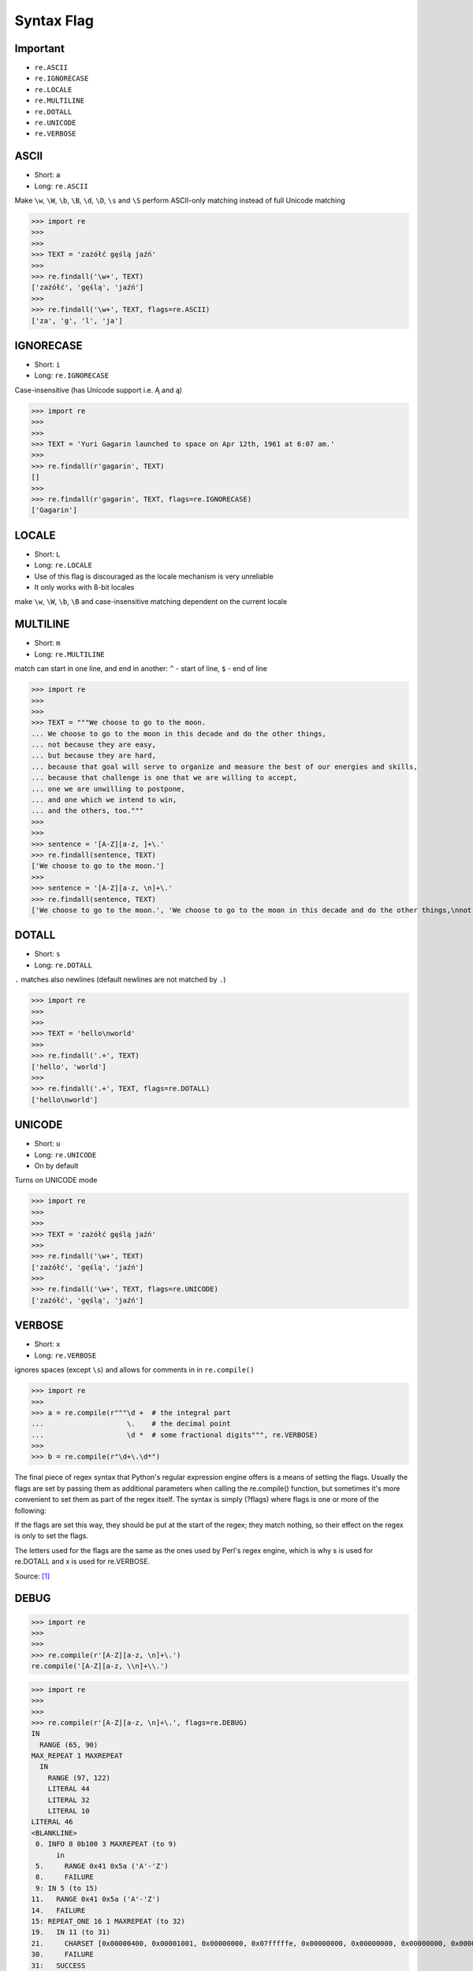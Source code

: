 Syntax Flag
===========


Important
---------
* ``re.ASCII``
* ``re.IGNORECASE``
* ``re.LOCALE``
* ``re.MULTILINE``
* ``re.DOTALL``
* ``re.UNICODE``
* ``re.VERBOSE``


ASCII
-----
* Short: ``a``
* Long: ``re.ASCII``

Make ``\w``, ``\W``, ``\b``, ``\B``, ``\d``, ``\D``, ``\s`` and ``\S`` perform ASCII-only matching instead of full Unicode matching

>>> import re
>>>
>>>
>>> TEXT = 'zażółć gęślą jaźń'
>>>
>>> re.findall('\w+', TEXT)
['zażółć', 'gęślą', 'jaźń']
>>>
>>> re.findall('\w+', TEXT, flags=re.ASCII)
['za', 'g', 'l', 'ja']


IGNORECASE
----------
* Short: ``i``
* Long: ``re.IGNORECASE``

Case-insensitive (has Unicode support i.e. Ą and ą)

>>> import re
>>>
>>>
>>> TEXT = 'Yuri Gagarin launched to space on Apr 12th, 1961 at 6:07 am.'
>>>
>>> re.findall(r'gagarin', TEXT)
[]
>>>
>>> re.findall(r'gagarin', TEXT, flags=re.IGNORECASE)
['Gagarin']


LOCALE
------
* Short: ``L``
* Long: ``re.LOCALE``
* Use of this flag is discouraged as the locale mechanism is very unreliable
* It only works with 8-bit locales

make ``\w``, ``\W``, ``\b``, ``\B`` and case-insensitive matching dependent on the current locale


MULTILINE
----------
* Short: ``m``
* Long: ``re.MULTILINE``

match can start in one line, and end in another: ``^`` - start of line, ``$`` - end of line

>>> import re
>>>
>>>
>>> TEXT = """We choose to go to the moon.
... We choose to go to the moon in this decade and do the other things,
... not because they are easy,
... but because they are hard,
... because that goal will serve to organize and measure the best of our energies and skills,
... because that challenge is one that we are willing to accept,
... one we are unwilling to postpone,
... and one which we intend to win,
... and the others, too."""
>>>
>>>
>>> sentence = '[A-Z][a-z, ]+\.'
>>> re.findall(sentence, TEXT)
['We choose to go to the moon.']
>>>
>>> sentence = '[A-Z][a-z, \n]+\.'
>>> re.findall(sentence, TEXT)
['We choose to go to the moon.', 'We choose to go to the moon in this decade and do the other things,\nnot because they are easy,\nbut because they are hard,\nbecause that goal will serve to organize and measure the best of our energies and skills,\nbecause that challenge is one that we are willing to accept,\none we are unwilling to postpone,\nand one which we intend to win,\nand the others, too.']


DOTALL
------
* Short: ``s``
* Long: ``re.DOTALL``

``.`` matches also newlines (default newlines are not matched by ``.``)

>>> import re
>>>
>>>
>>> TEXT = 'hello\nworld'
>>>
>>> re.findall('.+', TEXT)
['hello', 'world']
>>>
>>> re.findall('.+', TEXT, flags=re.DOTALL)
['hello\nworld']


UNICODE
-------
* Short: ``u``
* Long: ``re.UNICODE``
* On by default

Turns on UNICODE mode

>>> import re
>>>
>>>
>>> TEXT = 'zażółć gęślą jaźń'
>>>
>>> re.findall('\w+', TEXT)
['zażółć', 'gęślą', 'jaźń']
>>>
>>> re.findall('\w+', TEXT, flags=re.UNICODE)
['zażółć', 'gęślą', 'jaźń']


VERBOSE
-------
* Short: ``x``
* Long: ``re.VERBOSE``

ignores spaces (except ``\s``) and allows for comments in in ``re.compile()``

>>> import re
>>>
>>> a = re.compile(r"""\d +  # the integral part
...                    \.    # the decimal point
...                    \d *  # some fractional digits""", re.VERBOSE)
>>>
>>> b = re.compile(r"\d+\.\d*")

The final piece of regex syntax that Python's regular expression engine offers is a means of setting the flags. Usually the flags are set by passing them as additional parameters when calling the re.compile() function, but sometimes it's more convenient to set them as part of the regex itself. The syntax is simply (?flags) where flags is one or more of the following:

If the flags are set this way, they should be put at the start of the regex; they match nothing, so their effect on the regex is only to set the flags.

The letters used for the flags are the same as the ones used by Perl's regex engine, which is why s is used for re.DOTALL and x is used for re.VERBOSE.

Source: [#Summerfield2008]_


DEBUG
-----
>>> import re
>>>
>>>
>>> re.compile(r'[A-Z][a-z, \n]+\.')
re.compile('[A-Z][a-z, \\n]+\\.')

>>> import re
>>>
>>>
>>> re.compile(r'[A-Z][a-z, \n]+\.', flags=re.DEBUG)
IN
  RANGE (65, 90)
MAX_REPEAT 1 MAXREPEAT
  IN
    RANGE (97, 122)
    LITERAL 44
    LITERAL 32
    LITERAL 10
LITERAL 46
<BLANKLINE>
 0. INFO 8 0b100 3 MAXREPEAT (to 9)
      in
 5.     RANGE 0x41 0x5a ('A'-'Z')
 8.     FAILURE
 9: IN 5 (to 15)
11.   RANGE 0x41 0x5a ('A'-'Z')
14.   FAILURE
15: REPEAT_ONE 16 1 MAXREPEAT (to 32)
19.   IN 11 (to 31)
21.     CHARSET [0x00000400, 0x00001001, 0x00000000, 0x07fffffe, 0x00000000, 0x00000000, 0x00000000, 0x00000000]
30.     FAILURE
31:   SUCCESS
32: LITERAL 0x2e ('.')
34. SUCCESS
re.compile('[A-Z][a-z, \\n]+\\.', re.DEBUG)


References
----------
.. [#Summerfield2008] Summerfield, Mark. Programming in Python 3. Regular Expressions. Chapter: 12. Pages: 445-465. Year: 2008. Retrieved: 2021-04-11. Publisher: Addison-Wesley Professional. ISBN: 978-0-13-712929-4. URL: https://www.informit.com/articles/article.aspx?p=1278986
